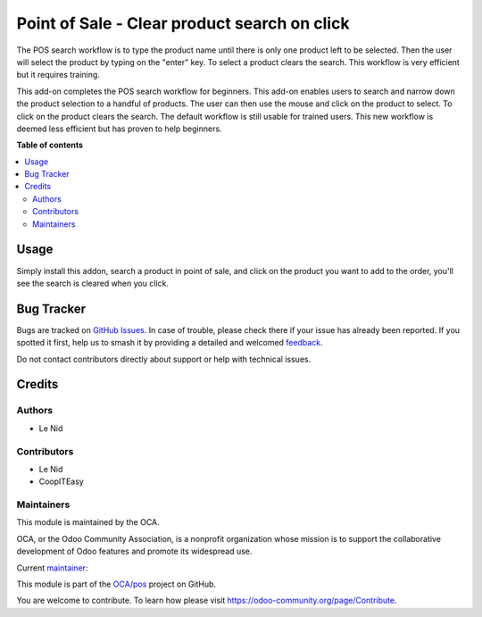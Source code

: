 =============================================
Point of Sale - Clear product search on click
=============================================

.. 
   !!!!!!!!!!!!!!!!!!!!!!!!!!!!!!!!!!!!!!!!!!!!!!!!!!!!
   !! This file is generated by oca-gen-addon-readme !!
   !! changes will be overwritten.                   !!
   !!!!!!!!!!!!!!!!!!!!!!!!!!!!!!!!!!!!!!!!!!!!!!!!!!!!
   !! source digest: sha256:cef143eca1c20f039dd5b4c392021a3dee6ac9cbbd3612867ae5f898eb435db5
   !!!!!!!!!!!!!!!!!!!!!!!!!!!!!!!!!!!!!!!!!!!!!!!!!!!!

.. |badge1| image:: https://img.shields.io/badge/maturity-Beta-yellow.png
    :target: https://odoo-community.org/page/development-status
    :alt: Beta
.. |badge2| image:: https://img.shields.io/badge/licence-AGPL--3-blue.png
    :target: http://www.gnu.org/licenses/agpl-3.0-standalone.html
    :alt: License: AGPL-3
.. |badge3| image:: https://img.shields.io/badge/github-OCA%2Fpos-lightgray.png?logo=github
    :target: https://github.com/OCA/pos/tree/12.0/pos_reset_search
    :alt: OCA/pos
.. |badge4| image:: https://img.shields.io/badge/weblate-Translate%20me-F47D42.png
    :target: https://translation.odoo-community.org/projects/pos-12-0/pos-12-0-pos_reset_search
    :alt: Translate me on Weblate
.. |badge5| image:: https://img.shields.io/badge/runboat-Try%20me-875A7B.png
    :target: https://runboat.odoo-community.org/builds?repo=OCA/pos&target_branch=12.0
    :alt: Try me on Runboat

|badge1| |badge2| |badge3| |badge4| |badge5|

The POS search workflow is to type the product name until there is only one product left to be selected. Then the user will select the product by typing on the "enter" key. To select a product clears the search. This workflow is very efficient but it requires training.

This add-on completes the POS search workflow for beginners. This add-on enables users to search and narrow down the product selection to a handful of products. The user can then use the mouse and click on the product to select. To click on the product clears the search. The default workflow is still usable for trained users. This new workflow is deemed less efficient but has proven to help beginners.

**Table of contents**

.. contents::
   :local:

Usage
=====

Simply install this addon, search a product in point of sale, and click on the product you want to add to the order, you'll see the search is cleared when you click.

Bug Tracker
===========

Bugs are tracked on `GitHub Issues <https://github.com/OCA/pos/issues>`_.
In case of trouble, please check there if your issue has already been reported.
If you spotted it first, help us to smash it by providing a detailed and welcomed
`feedback <https://github.com/OCA/pos/issues/new?body=module:%20pos_reset_search%0Aversion:%2012.0%0A%0A**Steps%20to%20reproduce**%0A-%20...%0A%0A**Current%20behavior**%0A%0A**Expected%20behavior**>`_.

Do not contact contributors directly about support or help with technical issues.

Credits
=======

Authors
~~~~~~~

* Le Nid

Contributors
~~~~~~~~~~~~

- Le Nid
- CoopITEasy

Maintainers
~~~~~~~~~~~

This module is maintained by the OCA.

.. image:: https://odoo-community.org/logo.png
   :alt: Odoo Community Association
   :target: https://odoo-community.org

OCA, or the Odoo Community Association, is a nonprofit organization whose
mission is to support the collaborative development of Odoo features and
promote its widespread use.

.. |maintainer-fkawala| image:: https://github.com/fkawala.png?size=40px
    :target: https://github.com/fkawala
    :alt: fkawala

Current `maintainer <https://odoo-community.org/page/maintainer-role>`__:

|maintainer-fkawala| 

This module is part of the `OCA/pos <https://github.com/OCA/pos/tree/12.0/pos_reset_search>`_ project on GitHub.

You are welcome to contribute. To learn how please visit https://odoo-community.org/page/Contribute.
